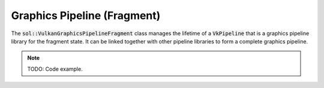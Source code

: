 Graphics Pipeline (Fragment)
============================

The :code:`sol::VulkanGraphicsPipelineFragment` class manages the lifetime of a :code:`VkPipeline` that is a graphics
pipeline library for the fragment state. It can be linked together with other pipeline libraries to form a complete
graphics pipeline.

.. note:: 

    TODO: Code example.
